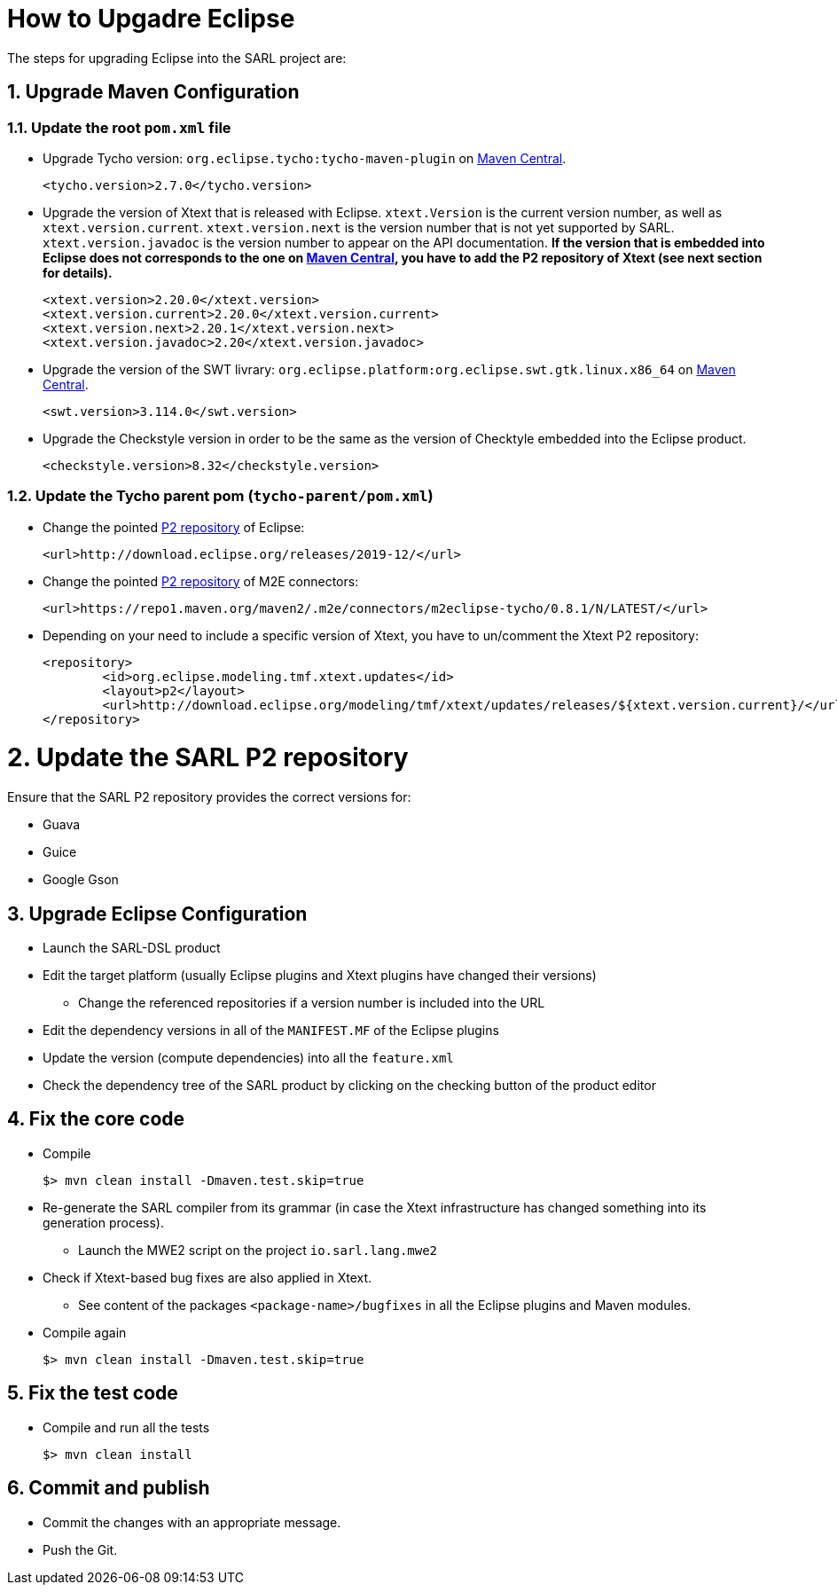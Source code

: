 = How to Upgadre Eclipse
:toc: right
:toc-placement!:
:hide-uri-scheme:

The steps for upgrading Eclipse into the SARL project are:

== 1. Upgrade Maven Configuration

=== 1.1. Update the root `pom.xml` file

* Upgrade Tycho version: `org.eclipse.tycho:tycho-maven-plugin` on https://search.maven.org/search?q=tycho-maven-plugin[Maven Central].

	<tycho.version>2.7.0</tycho.version>

* Upgrade the version of Xtext that is released with Eclipse. `xtext.Version` is the current version number, as well as `xtext.version.current`.
   `xtext.version.next` is the version number that is not yet supported by SARL. `xtext.version.javadoc` is the version number to appear on the
   API documentation.
   **If the version that is embedded into Eclipse does not corresponds to the one on https://search.maven.org/search?q=g:org.eclipse.xtext[Maven Central], you have to add the P2 repository of Xtext (see next section for details).**

	<xtext.version>2.20.0</xtext.version>
	<xtext.version.current>2.20.0</xtext.version.current>
	<xtext.version.next>2.20.1</xtext.version.next>
	<xtext.version.javadoc>2.20</xtext.version.javadoc>

* Upgrade the version of the SWT livrary: `org.eclipse.platform:org.eclipse.swt.gtk.linux.x86_64` on https://search.maven.org/search?q=org.eclipse.swt.gtk.linux.x86_64[Maven Central].

	<swt.version>3.114.0</swt.version>

* Upgrade the Checkstyle version in order to be the same as the version of Checktyle embedded into the Eclipse product.

	<checkstyle.version>8.32</checkstyle.version>


=== 1.2. Update the Tycho parent pom (`tycho-parent/pom.xml`)

* Change the pointed http://download.eclipse.org/releases[P2 repository] of Eclipse:

	<url>http://download.eclipse.org/releases/2019-12/</url>

* Change the pointed https://repo1.maven.org/maven2/.m2e/connectors/m2eclipse-tycho/[P2 repository] of M2E connectors:

	<url>https://repo1.maven.org/maven2/.m2e/connectors/m2eclipse-tycho/0.8.1/N/LATEST/</url>

* Depending on your need to include a specific version of Xtext, you have to un/comment the Xtext P2 repository:

	<repository>
		<id>org.eclipse.modeling.tmf.xtext.updates</id>
		<layout>p2</layout>
		<url>http://download.eclipse.org/modeling/tmf/xtext/updates/releases/${xtext.version.current}/</url>
	</repository>


= 2. Update the SARL P2 repository

Ensure that the SARL P2 repository provides the correct versions for:

* Guava
* Guice
* Google Gson
  

== 3. Upgrade Eclipse Configuration

* Launch the SARL-DSL product
* Edit the target platform (usually Eclipse plugins and Xtext plugins have changed their versions)
** Change the referenced repositories if a version number is included into the URL
* Edit the dependency versions in all of the `MANIFEST.MF` of the Eclipse plugins
* Update the version (compute dependencies) into all the `feature.xml`
* Check the dependency tree of the SARL product by clicking on the checking button of the product editor

== 4. Fix the core code

* Compile

	$> mvn clean install -Dmaven.test.skip=true

* Re-generate the SARL compiler from its grammar (in case the Xtext infrastructure has changed something into its generation process).
** Launch the MWE2 script on the project `io.sarl.lang.mwe2`
* Check if Xtext-based bug fixes are also applied in Xtext.
** See content of the packages `<package-name>/bugfixes` in all the Eclipse plugins and Maven modules.
* Compile again

	$> mvn clean install -Dmaven.test.skip=true


== 5. Fix the test code

* Compile and run all the tests

	$> mvn clean install



== 6. Commit and publish

* Commit the changes with an appropriate message.
* Push the Git.


